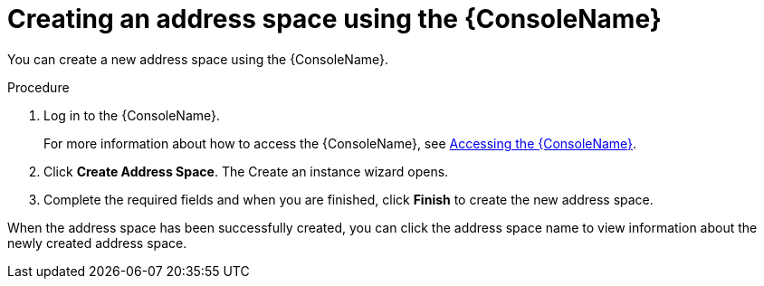 // Module included in the following assemblies:
//
// assembly-managing-address-spaces.adoc

[id='proc-create-address-space-console-{context}']
= Creating an address space using the {ConsoleName}

You can create a new address space using the {ConsoleName}.

.Procedure

. Log in to the {ConsoleName}.
+
For more information about how to access the {ConsoleName}, see link:{BookUrlBase}{BaseProductVersion}{BookNameUrl}#logging-into-console-messaging[Accessing the {ConsoleName}].

. Click *Create Address Space*. The Create an instance wizard opens.

. Complete the required fields and when you are finished, click *Finish* to create the new address space.

When the address space has been successfully created, you can click the address space name to view information about the newly created address space.

